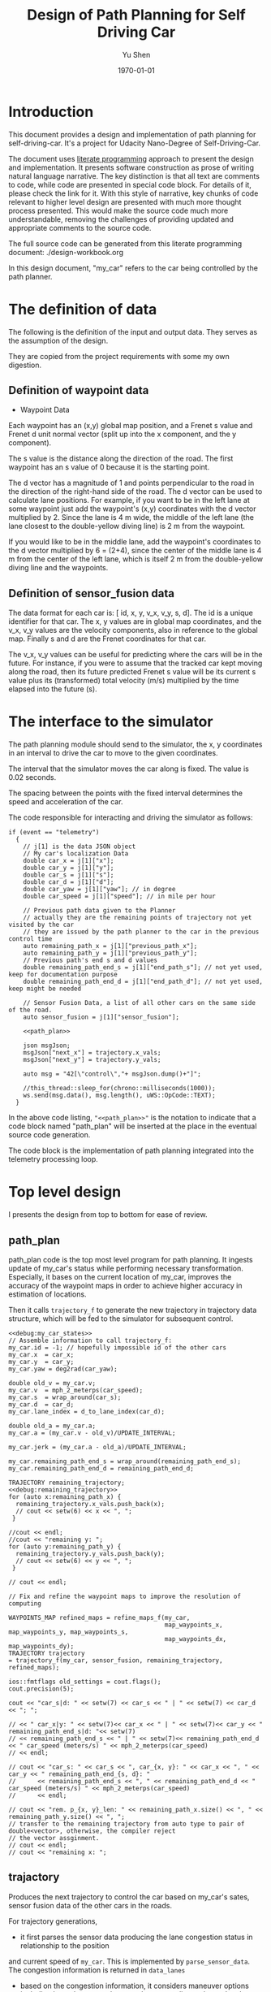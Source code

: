 #+LATEX_CLASS: article
#+LaTeX_CLASS_OPTIONS: [koma,DIV=17]
#+LaTeX_CLASS_OPTIONS: [10pt]
#+LATEX_HEADER:
#+LATEX_HEADER_EXTRA:
#+DESCRIPTION:
#+KEYWORDS:
#+SUBTITLE:
#+LATEX_COMPILER: pdflatex
#+OPTIONS: toc:nil ^:nil
#+DATE: \today
#+AUTHOR: Yu Shen
#+TITLE: Design of Path Planning for Self Driving Car

* Introduction

This document provides a design and implementation of path planning for self-driving-car. It's a project
for Udacity Nano-Degree of Self-Driving-Car.

The document uses [[https://en.wikipedia.org/wiki/Literate_programming][literate programming]] approach to present the
design and implementation. It presents software construction as prose of writing natural language narrative.
The key distinction is that all text are comments to code, while code are presented in special code block.
For details of it, please check the link for it.
With this style of narrative, key chunks of code relevant to higher level design are presented with
much more thought process presented. This would make the source code much more understandable, removing the challenges of providing
updated and appropriate comments to the source code.

The full source code can be generated from this literate programming document: ./design-workbook.org

In this design document, "my_car" refers to the car being controlled by the path planner.


* The definition of data

  The following is the definition of the input and output data. They serves as the assumption of the
  design.

  They are copied from the project requirements with some my own digestion.

** Definition of waypoint data
- Waypoint Data
Each waypoint has an (x,y) global map position, and a Frenet s value and Frenet d unit normal vector (split up into the x component, and the y component).

The s value is the distance along the direction of the road.
The first waypoint has an s value of 0 because it is the starting point.

The d vector has a magnitude of 1 and
points perpendicular to the road in the direction of the right-hand side of the road.
The d vector can be used to calculate lane positions.
For example, if you want to be in the left lane at some waypoint
just add the waypoint's (x,y) coordinates with the d vector multiplied by 2.
Since the lane is 4 m wide,
the middle of the left lane (the lane closest to the double-yellow diving line) is 2 m
from the waypoint.

If you would like to be in the middle lane,
add the waypoint's coordinates to the d vector multiplied by 6 = (2+4),
since the center of the middle lane is 4 m from the center of the left lane,
which is itself 2 m from the double-yellow diving line and the waypoints.

** Definition of sensor_fusion data
The data format for each car is:
[ id, x, y, v_x, v_y, s, d].
The id is a unique identifier for that car.
The x, y values are in global map coordinates, and
the v_x, v_y values are the velocity components, also in reference to the global map.
Finally s and d are the Frenet coordinates for that car.

The v_x, v_y values can be useful for predicting where the cars will be in the future.
For instance, if you were to assume that the tracked car kept moving along the road,
then its future predicted Frenet s value will be its current s value
plus its (transformed) total velocity (m/s) multiplied by the time elapsed into the future (s).

* The interface to the simulator

  The path planning module should send to the simulator,
  the x, y coordinates in an interval to drive the car to move to the given coordinates.

  The interval that the simulator moves the car along is fixed. The value is 0.02 seconds.

  The spacing between the points with the fixed interval determines the speed and acceleration of the
  car.

  The code responsible for interacting and driving the simulator as follows:

  #+NAME:driving-simulator
  #+BEGIN_SRC C++ :noweb tangle :tangle
    if (event == "telemetry")
      {
        // j[1] is the data JSON object
        // My car's localization Data
        double car_x = j[1]["x"];
        double car_y = j[1]["y"];
        double car_s = j[1]["s"];
        double car_d = j[1]["d"];
        double car_yaw = j[1]["yaw"]; // in degree
        double car_speed = j[1]["speed"]; // in mile per hour

        // Previous path data given to the Planner
        // actually they are the remaining points of trajectory not yet visited by the car
        // they are issued by the path planner to the car in the previous control time
        auto remaining_path_x = j[1]["previous_path_x"];
        auto remaining_path_y = j[1]["previous_path_y"];
        // Previous path's end s and d values
        double remaining_path_end_s = j[1]["end_path_s"]; // not yet used, keep for documentation purpose
        double remaining_path_end_d = j[1]["end_path_d"]; // not yet used, keep might be needed

        // Sensor Fusion Data, a list of all other cars on the same side of the road.
        auto sensor_fusion = j[1]["sensor_fusion"];

        <<path_plan>>

        json msgJson;
        msgJson["next_x"] = trajectory.x_vals;
        msgJson["next_y"] = trajectory.y_vals;

        auto msg = "42[\"control\","+ msgJson.dump()+"]";

        //this_thread::sleep_for(chrono::milliseconds(1000));
        ws.send(msg.data(), msg.length(), uWS::OpCode::TEXT);
      }
  #+END_SRC

  In the above code listing, ="<<path_plan>>"= is the notation to indicate that a code block named "path_plan" will be inserted at the place in
  the eventual source code generation.

  The code block is the implementation of path planning integrated into the telemetry processing loop.


* Top level design

  I presents the design from top to bottom for ease of review.

** path_plan
path_plan code is the top most level program for path planning.
   It ingests update of my_car's status while performing necessary transformation.
   Especially, it bases on the current location of my_car, improves the accuracy of the waypoint maps in order to achieve higher accuracy in
   estimation of locations.

   Then it calls =trajectory_f= to generate the new trajectory in trajectory data structure, which will be fed to the simulator for subsequent
   control.

#+NAME:path_plan
#+BEGIN_SRC C++ :noweb tangle :tangle
  <<debug:my_car_states>>
  // Assemble information to call trajectory_f:
  my_car.id = -1; // hopefully impossible id of the other cars
  my_car.x  = car_x;
  my_car.y  = car_y;
  my_car.yaw = deg2rad(car_yaw);

  double old_v = my_car.v;
  my_car.v  = mph_2_meterps(car_speed);
  my_car.s  = wrap_around(car_s);
  my_car.d  = car_d;
  my_car.lane_index = d_to_lane_index(car_d);

  double old_a = my_car.a;
  my_car.a = (my_car.v - old_v)/UPDATE_INTERVAL;

  my_car.jerk = (my_car.a - old_a)/UPDATE_INTERVAL;

  my_car.remaining_path_end_s = wrap_around(remaining_path_end_s);
  my_car.remaining_path_end_d = remaining_path_end_d;

  TRAJECTORY remaining_trajectory;
  <<debug:remaining_trajectory>>
  for (auto x:remaining_path_x) {
    remaining_trajectory.x_vals.push_back(x);
    // cout << setw(6) << x << ", ";
   }

  //cout << endl;
  //cout << "remaining y: ";
  for (auto y:remaining_path_y) {
    remaining_trajectory.y_vals.push_back(y);
    // cout << setw(6) << y << ", ";
   }

  // cout << endl;

  // Fix and refine the waypoint maps to improve the resolution of computing

  WAYPOINTS_MAP refined_maps = refine_maps_f(my_car,
                                             map_waypoints_x, map_waypoints_y, map_waypoints_s,
                                             map_waypoints_dx, map_waypoints_dy);
  TRAJECTORY trajectory
  = trajectory_f(my_car, sensor_fusion, remaining_trajectory, refined_maps);
#+END_SRC

#+NAME:debug:my_car_states
#+BEGIN_SRC C++ :noweb yes :tangle :exports none :main no
ios::fmtflags old_settings = cout.flags();
cout.precision(5);

cout << "car_s|d: " << setw(7) << car_s << " | " << setw(7) << car_d << "; ";

// << " car_x|y: " << setw(7)<< car_x << " | " << setw(7)<< car_y << " remaining_path_end_s|d: "<< setw(7)
// << remaining_path_end_s << " | " << setw(7)<< remaining_path_end_d << " car_speed (meters/s) " << mph_2_meterps(car_speed)
// << endl;

// cout << "car_s: " << car_s << ", car_{x, y}: " << car_x << ", " << car_y << " remaining_path_end_{s, d}: "
//      << remaining_path_end_s << ", " << remaining_path_end_d << " car_speed (meters/s) " << mph_2_meterps(car_speed)
//      << endl;
#+END_SRC

#+NAME:debug:remaining_trajectory
#+BEGIN_SRC C++ :noweb yes :tangle :exports none :main no
// cout << "rem. p_{x, y}_len: " << remaining_path_x.size() << ", " << remaining_path_y.size() << ", ";
// transfer to the remaining trajectory from auto type to pair of double<vector>, otherwise, the compiler reject
// the vector assginment.
// cout << endl;
// cout << "remaining x: ";
#+END_SRC

** trajactory

   Produces the next trajectory to control the car based on my_car's sates, sensor fusion data of the other cars in the roads.

   For trajectory generations,
- it first parses the sensor data producing the lane congestion status in relationship to the position
and current speed of =my_car=. This is implemented by =parse_sensor_data=. The congestion information is returned in =data_lanes=

- based on the congestion information, it considers maneuver options including keep the current lane, or change to adjacent lanes. It selects the
  option with the least cost. This is implemented by =maneuver=. The decision is returned in =decision=.

- the rest of the code, generate the trajectory for the selected decision.

The decision is defined in terms of the lane to change to, the speed to use, etc.

The new trajectory is formed by combing the first portion of the remaining trajectory that had been fed to the simulator, and additional trajectory
points. Special caution is made to make smooth transition from the previously planned trajectory and the additional points.

The smoothness is realized using spline routine with two points from the end of adopted previous trajectory
and two points dictated by the maneuver decision.

With the 4 seeding points, two spline lines are generated
in terms of functions from frenet s coordinate value to the corresponding x, and y coordinate values respectively.

The purpose of the above scheme is to generate speed control spaced trajectory points. Another series of s coordinate values corresponding to the number
of additional trajectory points is generated such that the length between consecutive s $\delta s$ value would satisfy with the following:


\begin{eqnarray}
\label{eq:1}
\delta s & = & v \cdot \delta t
\end{eqnarray}

where $v$ is the expected velocity for my_car for the segment on frenet coordinate, and $\delta t$ is the time interval which simulator updates the car's
position.

The expected velocity for segment is calculated based the starting velocity from at the start of the adopted remaining trajectory,
in the series of segment, each segment would increment a delta. The value of the delta is empirically determined to avoid increasing too abruptly, not as to generate the feeling of jerk to the
passengers in the car. The increment would become zero when the speed reaches the target speed. The target speed is the speed at the end of the new trajectory.

This algorithm may not be accurate. Sometimes, it may still lead to jerk, and often it may be drive the car too slow.

The following approximation might work better:

\begin{eqnarray}
\label{eq:2}
\delta v & = & \frac{(v_{end} -v_{start}} {n}
\end{eqnarray}

where $\delat v$ is the increment in velocity, $v_{start}$ the starting speed of my_car at the start of the adopted remaining trajectory.
$v_{end}$ the expected speed of my_car at the end of the new trajectory.

$v_{start}$ value can be rather reliably estimated based on
the remaining trajectory data with waypoints.

It's $v_{end}$ that I may not have confidence. The current approximation may be too large often. I may revisit the related kinematics modeling.

We use the generated s sequence access the two spline functions to get the corresponding x, and y values respectively,
then the x, y value pair would be the expected additional trajectory.

Finally, we join the adopted portion of the remaining trajectory and the newly generated trajectory.

#+NAME:trajectory
#+BEGIN_SRC C++ :noweb yes :tangle :exports none
  TRAJECTORY trajectory_f(Car my_car, SENSOR_FUSION sensor_fusion, TRAJECTORY remaining_trajectory,
                          WAYPOINTS_MAP waypoints_maps)
  {
    TRAJECTORY trajectory; // the return value

    int remaining_path_adopted_size =
      min((int)remaining_trajectory.x_vals.size(), NUM_ADOPTED_REMAINING_TRAJECTORY_POINTS);

    int new_traj_size = PLANNED_TRAJECTORY_LENGTH - remaining_path_adopted_size;
    // cout << " new_traj_size: " << new_traj_size << "; ";

    double start_time = remaining_path_adopted_size * UPDATE_INTERVAL;
    double end_time   = start_time + new_traj_size  * UPDATE_INTERVAL;

    DATA_LANES data_lanes = parse_sensor_data(my_car, sensor_fusion, start_time, end_time);

    Decision decision = maneuver(my_car, data_lanes);

    // default values for the start of the new trajectory, applicable when there is not enough remaining_trajectory
    double start_s   = my_car.s;
    double start_x   = my_car.x;
    double start_y   = my_car.y;
    double start_yaw = my_car.yaw;
    double start_v   = my_car.v;
    double start_d   = my_car.d;

    // modulate the start values of trajectory by the remaining trajectory:
    if (2 <= remaining_path_adopted_size) {
      // consider current position to be last point of previous path to be kept
      start_x          = remaining_trajectory.x_vals[remaining_path_adopted_size-1];
      start_y          = remaining_trajectory.y_vals[remaining_path_adopted_size-1];
      double start_x2  = remaining_trajectory.x_vals[remaining_path_adopted_size-2];
      double start_y2  = remaining_trajectory.y_vals[remaining_path_adopted_size-2];
      double start_yaw = atan2(start_y-start_y2,
                               start_x-start_x2);
      vector<double> frenet = getFrenet(start_x, start_y, start_yaw, waypoints_maps._x, waypoints_maps._y, waypoints_maps._s);
      start_s = frenet[0];
      start_s = wrap_around(start_s); // maybe needed
      start_d = frenet[1];

      // determine dx, dy vector from set of interpoated waypoints, with start_x, start_y as reference point;
      // since interpolated waypoints are ~1m apart and path points tend to be <0.5m apart, these
      // values can be reused for previous two points (and using the previous waypoint data may be
      // more accurate) to calculate vel_s (start_v), vel_d (start_d_dot), acc_s (s_ddot), and acc_d (d_ddot)
      int next_interp_waypoint_index = NextWaypoint(start_x, start_y, start_yaw,
                                                    waypoints_maps._x, waypoints_maps._y);
      double dx = waypoints_maps._dx[next_interp_waypoint_index - 1];
      double dy = waypoints_maps._dy[next_interp_waypoint_index - 1];
      // sx,sy vector is perpendicular to dx,dy
      double sx = -dy;
      double sy = dx;

      // calculate start_v & start_d_dot
      double vel_x1 = (start_x - start_x2) / UPDATE_INTERVAL;
      double vel_y1 = (start_y - start_y2) / UPDATE_INTERVAL;
      // want projection of xy velocity vector (V) onto S (sx,sy) and D (dx,dy) vectors, and since S
      // and D are unit vectors this is simply the dot products of V with S and V with D
      start_v = vel_x1 * sx + vel_y1 * sy;
    }

    // ********************* PRODUCE NEW PATH ***********************
    // begin by pushing the last and next-to-last point from the previous path for setting the
    // spline the last point should be the first point in the returned trajectory, but because of
    // imprecision, also add that point manually

    double prev_s = wrap_around(start_s - start_v * UPDATE_INTERVAL);
    int smallest_start_index = 0; // default 0
    if (start_s < prev_s)
      {
        smallest_start_index = 1;
        cout << "start_s <= prev_s start_s | prev_s: " << start_s << "|" << prev_s << "; ";
      }
    double prev_x, prev_y;

    // first two points of coarse trajectory, to ensure spline begins smoothly
    if (2 <= remaining_path_adopted_size) {
      prev_x = (remaining_trajectory.x_vals[remaining_path_adopted_size-2]);
      prev_y = (remaining_trajectory.y_vals[remaining_path_adopted_size-2]);
    } else {
      prev_s = wrap_around(start_s - 1);
      prev_x = start_x - cos(start_yaw);
      prev_y = start_y - sin(start_yaw);
    }

    // last two points of coarse trajectory, use target_d and current s + 30,60
    double target_1_s = (start_s + 30);
    if (MAX_S <= target_1_s)
      {
        smallest_start_index = 2;
        target_1_s -= MAX_S;
      }
    double target_d1 = lane_center_d(decision.lane_index_changed_to);
    vector<double> target_xy1 = getXY(target_1_s, target_d1, waypoints_maps._s, waypoints_maps._x, waypoints_maps._y);
    double target_1_x = target_xy1[0];
    double target_1_y = target_xy1[1];
    double target_2_s = (target_1_s + 30);
    if (MAX_S <= target_2_s)
      {
        smallest_start_index = 3;
        target_2_s -= MAX_S;
      }
    double target_d2 = target_d1;
    vector<double> target_xy2 = getXY(target_2_s, target_d2, waypoints_maps._s, waypoints_maps._x, waypoints_maps._y);
    double target_2_x = target_xy2[0];
    double target_2_y = target_xy2[1];
    vector<double> coarse_s_traj, coarse_x_traj, coarse_y_traj;

    // arrange the seeding trajectory points to ensure coarse_s_traj has increasing order
    map<string, map<string, double> > seeds =
      {
        {"prev",     {{"s", prev_s},     {"x", prev_x},     {"y", prev_y}}},
        {"start",    {{"s", start_s},    {"x", start_x},    {"y", start_y}}},
        {"target_1", {{"s", target_1_s}, {"x", target_1_x}, {"y", target_1_y}}},
        {"target_2", {{"s", target_2_s}, {"x", target_2_x}, {"y", target_2_y}}}
      };
    map<string, vector<double>* > trajs =
      {
        {"s", &coarse_s_traj},
        {"x", &coarse_x_traj},
        {"y", &coarse_y_traj}
      };

    for (string sxy: {"s", "x", "y"})
      {
        // cout << "case : " << smallest_start_index << "; ";

        cout << "re-arranged: ";
        switch (smallest_start_index)
          {
          case 0:
            for (string p: {"prev", "start", "target_1", "target_2"})
              {
                trajs[sxy]->push_back(seeds[p][sxy]);
              }
            break;
          case 1:
            for (string p: {"start", "target_1", "target_2", "prev"})
              {
                // cout << seeds[p][sxy] << ", ";
                trajs[sxy]->push_back(seeds[p][sxy]);
              }
            break;
          case 2:
            for (string p: {"target_1", "target_2", "prev", "start"})
              {
                trajs[sxy]->push_back(seeds[p][sxy]);
              }
            break;
          case 3:
            for (string p: {"target_2", "prev", "start", "target_1"})
              {
                trajs[sxy]->push_back(seeds[p][sxy]);
              }
            break;
          default:
            cout << "Illegal index of the smallest s value. ";
          }
      }
    cout << " coarse_s_traj.size(): " << coarse_s_traj.size() << "; " << endl;

    // next s values
    vector<double> interpolated_s_traj, interpolated_x_traj, interpolated_y_traj;
    double target_v = decision.projected_kinematics.v; // best_target[0][1];
    double next_s = start_s;
    // double prev_updated_s = -MAX_S; // impossibly small

    double next_v = start_v;
    const double VELOCITY_INCREMENT_LIMIT = 0.125;
    // cout << " next_v: ";
    for (int i = 0; i < new_traj_size; i++) {
      double v_incr = 0;
      next_s += next_v * UPDATE_INTERVAL;
      // prevent non-increasing s values:
      next_s = wrap_around(next_s);
      // if (next_s <= prev_updated_s)
      //   break;
      // prev_updated_s = next_s;
      // cout << setw(5) << next_v << ", ";
      interpolated_s_traj.push_back(next_s);
      if (fabs(target_v - next_v) < 2 * VELOCITY_INCREMENT_LIMIT) {
        v_incr = 0;
      } else {
        // arrived at VELOCITY_INCREMENT_LIMIT value empirically
        v_incr = (target_v - next_v)/(fabs(target_v - next_v)) * VELOCITY_INCREMENT_LIMIT;
      }
      next_v += v_incr;
    }
    cout << " coarse_s_traj: ";
    for (auto s: coarse_s_traj)
      {
        cout << s << ", ";
      }
    cout << endl;

    interpolated_x_traj = interpolate_points(coarse_s_traj, coarse_x_traj, interpolated_s_traj);
    interpolated_y_traj = interpolate_points(coarse_s_traj, coarse_y_traj, interpolated_s_traj);

    // add previous path, if any, to next path
    // Start with the adopted portion of the previous path points from last time
    for (int i = 0; i < remaining_path_adopted_size; i++) {
      trajectory.x_vals.push_back(remaining_trajectory.x_vals[i]);
      trajectory.y_vals.push_back(remaining_trajectory.y_vals[i]);
    }

    // add xy points from newly generated path
    // Fill up the rest of the points for the planner
    for (int i = 0; i < interpolated_s_traj.size(); i++) {
      trajectory.x_vals.push_back(interpolated_x_traj[i]);
      trajectory.y_vals.push_back(interpolated_y_traj[i]);
    }
    return trajectory;
  }
#+END_SRC

** parse-fusion-data

From the sensor fusion data, we Need to find the nearest vehicles in each lane in front of my_car and behind,
and also the projected nearest distance to the nearest vehicle. The nearest distance is further processed into congestion characterization.

The congestion with the nearest vehicle would be used to compute the cost of collision and buffer.

The distance would be calculated based on the time horizon when the new trajectory would start to be used, till the end of the new
trajectory.

The need for refined resolution of the distance and the time reaching the threshold.

#+NAME:parse-fusion-data-declaration
#+BEGIN_SRC C++ :noweb yes :tangle :exports none
  // Parse the sensor_fusion data
  string state_str(MANEUVER_STATE state) {
    switch(int(state)) {
    case int(KL):
      return "KL";
    case int(LCL):
      return "LCL";
    case int(LCR):
      return "LCR";
    case int(PLCL):
      return "PLCL";
    case int(PLCR):
      return "PLCR";
    default:
      return "Invalid";
    }
  }
  struct KINEMATIC_DATA {
    double a;
    double v;
    double gap_front;
    double gap_behind;
    double horizon; // evaluation horizon
  };

  struct Decision {
    int    lane_index_changed_to; // note, for prepare to change lane, it's not changed actually
    MANEUVER_STATE maneuver;
    // double velocity_delta;
    double cost;
    KINEMATIC_DATA projected_kinematics; // for key: "velocity", and "acceleration"
  };

  struct Car {
    double id;
    double x;
    double y;
    double yaw;
    double v_x;
    double v_y;
    double s;
    double d;
    double v;
    double remaining_path_end_s;
    double remaining_path_end_d;
    double a;
    double jerk;
    int    lane_index;
    bool   empty;
  };

  struct LaneData {
    Car nearest_front;
    Car nearest_back;
    // double         car_density_front;
    double gap_front; // the projected smallest distance with the car in front, depreciated
    double gap_behind; // the projected smallest distance with the car behind, depreciated
    double congestion_front;      // the congestion with the car in front
    double congestion_behind;     // the congestion with the car behind
  };

  struct DATA_LANES {
    map<int, LaneData> lanes;
    //double projected_duration;
    bool car_to_left = false;
    bool car_to_right = false;
    bool car_crashing_front_or_behind = false;
  };
  struct TRAJECTORY {
    vector<double> x_vals;
    vector<double> y_vals;
  };

  typedef vector< vector<double> > SENSOR_FUSION;
#+END_SRC

#+NAME:parse-fusion-data
#+BEGIN_SRC C++ :noweb yes :tangle :exports none
  void update_surronding(Car my_car, double congestion, int lane, DATA_LANES *data_lanes) {
    /*
      Based on the distance between the car in front, and that behind, congestion to determine the car's
      status, represented in the fields of DATA_LANES: car_crashing_front_or_behind, car_to_left, car_to_right.
     ,*/
    data_lanes-> car_crashing_front_or_behind = false;
    data_lanes-> car_to_left                  = false;
    data_lanes-> car_to_right                 = false;
    if (0.899 < congestion)
      {
      switch (my_car.lane_index - lane) {
      case 0:
        data_lanes->car_crashing_front_or_behind = true;
        break;
      case 1:
        data_lanes->car_to_left = true;
        break;
      case -1:
        data_lanes->car_to_right = true;
      default:
        break;
      }} else
      {
      // cout <<"car_{right, left, ahead}: " << data_lanes->car_to_right << ", " << data_lanes->car_to_left << ", " << data_lanes->car_crashing_front_or_behind;
      }
  }

  DATA_LANES parse_sensor_data(Car my_car, SENSOR_FUSION sensor_fusion, double start_time, double end_time)
  { /* find the nearest car in front, and behind, and find the congestion conditions in front of my_car, and behind
       for the time period of start_time and end_time.
    ,*/

    DATA_LANES data_lanes;
    for (int i = 0; i < NUM_LANES; i++)
      { // initialize the data structure with default values
      LaneData lane_data;
      data_lanes.lanes[i] = lane_data; // assume copy semantics
      data_lanes.lanes[i].nearest_back.empty = true;
      data_lanes.lanes[i].nearest_front.empty = true;
      data_lanes.lanes[i].gap_front  = SAFE_DISTANCE;
      data_lanes.lanes[i].gap_behind = SAFE_DISTANCE;
      data_lanes.lanes[i].congestion_front  = 0.0;
      data_lanes.lanes[i].congestion_behind = 0.0;
      }

    Car a_car;
    for (auto data:sensor_fusion)
      { // find the nearest in front and behind
      a_car.d     = data[6];
      if ((a_car.d < 0) || (lane_width*NUM_LANES < a_car.d))
        {
        continue;                 // ignore invalid record
        }
      a_car.id    = data[0];
      a_car.x     = data[1];
      a_car.y     = data[2];
      a_car.v_x   = data[3];
      a_car.v_y   = data[4];
      a_car.s     = data[5];

      a_car.lane_index = d_to_lane_index(a_car.d);
      a_car.v     = sqrt(pow(a_car.v_x, 2) +
                         pow(a_car.v_y, 2));
      a_car.empty = false;

      // cout << "a car at lane: " << a_car.lane_index;
      // Find the nearest cars in front of my_car, and behind:
      if (a_car.s <= my_car.s) {// there is a car behind
        if (data_lanes.lanes[a_car.lane_index].nearest_back.empty) {
          // cout << ", first registration for nearest_back ";
          data_lanes.lanes[a_car.lane_index].nearest_back        = a_car;
        } else {
          if (data_lanes.lanes[a_car.lane_index].nearest_back.s < a_car.s) {
            data_lanes.lanes[a_car.lane_index].nearest_back      = a_car;
            // cout << ", update for nearest_back ";
          }}}
      if (my_car.s <= a_car.s) { // there is a car in front
        if (data_lanes.lanes[a_car.lane_index].nearest_front.empty) {
          // cout << ", first registration for nearest_front ";
          data_lanes.lanes[a_car.lane_index].nearest_front       = a_car;
        } else {
          if (a_car.s < data_lanes.lanes[a_car.lane_index].nearest_front.s) {
            // cout << ", update for nearest_back ";
            data_lanes.lanes[a_car.lane_index].nearest_front     = a_car;
          }}}}

    // For only the legal lanes adjacent to my_car.lane_index,
    int left_lane  = my_car.lane_index -1;
    int right_lane = my_car.lane_index +1;
    // cout << "candidates_{left | right}_lane: " << left_lane << " | " << right_lane << "; ";
    vector<int> lanes_interested = {my_car.lane_index};
    if (0 <= left_lane)         lanes_interested.push_back(left_lane);
    if (right_lane < NUM_LANES) lanes_interested.push_back(right_lane);
    for (auto lane:lanes_interested) {
      cout << "interested lane: " << lane << "; ";
      if (!data_lanes.lanes[lane].nearest_back.empty)
        {
          cout << " back congestion: ";
          double congestion = congestion_f(my_car, data_lanes.lanes[lane].nearest_back, start_time, end_time);
          data_lanes.lanes[lane].congestion_behind = congestion;
          update_surronding(my_car, congestion, lane, &data_lanes);
        }
      if (!data_lanes.lanes[lane].nearest_front.empty)
        {
          cout << " front congestion: ";
          double congestion = congestion_f(data_lanes.lanes[lane].nearest_front, my_car, start_time, end_time);
          data_lanes.lanes[lane].congestion_front = congestion;
          update_surronding(my_car, congestion, lane, &data_lanes);
        }
    }
    return data_lanes;
  }
#+END_SRC
** congestion characterization

   This models the congestion condition between two cars, the front and the behind, on the same lane, supposing if my_car would be in that lane.

   The function returns the congestion coefficient between the two cars.

   Here is more motivation discussion:

Simpply considering the shortest distance between two car is not enough. The time to reach the low limit of distance also matter. The sooner to reach, the worst.
So in terms of cost, I can expression the cost inversely proportional to the time reaching the low limit, and the distance at the time.

For the case, when the front car is faster, then the time is at the start of the trajectory, and the distance is at the time of the trajectory start.

For the case, when the front car is slower, the distance is going to reduce over time further. So I can only measure when the time
the distance becomes not acceptable.

   #+NAME:congestion
   #+BEGIN_SRC C++ :noweb yes :tangle :exports none
     double start_distance_congestion(double dist_start)
     {
       return exp(-max(dist_start/SAFE_DISTANCE, 0.0) );
     }

     const double SAFE_DISTANCE_CONGESTION = start_distance_congestion(SAFE_DISTANCE);
     double threshold_congestion(double time_threshold, double start_time)
     {
       double damper = SAFE_DISTANCE_CONGESTION/exp(-start_time);
       // adjust the congestion for this case,
       // to be comparable with that computed by start_distance_congestion
       // if time_threshold == start_time,
       // then the congestion would be equal to start_distance_congestion(SAFE_DISTANCE)
       double c = damper * exp(-time_threshold);
       return c;
     }

     double congestion_f(Car front, Car behind, double start_time, double end_time)
     { // returns the congestion coefficient between the two cars.
       // To simplify, assume they have zero acceleration
       double c = 0.0;
       double dist_start = (front.s - behind.s) + (front.v - behind.v)*start_time;
       if (behind.v <= front.v)
         {
           c = start_distance_congestion(dist_start); //exp(-max(dist_start, 0.0)*start_time);
           cout << " start_time: " << setw(5) << start_time << ", front faster, dist_start: "
                << setw(7) << dist_start << " c: " << setw(7) << c << "; ";
         } else
         { // behind.v > front.v
           if (dist_start <= SAFE_DISTANCE)
             {
               double punish_weight = 1.01; // punish further this case

               c = punish_weight * start_distance_congestion(dist_start);
               cout <<  " start_time: " << setw(5) << start_time
                    << ", front slower and start with less safe distance, dist_start: "
                    << setw(7) << dist_start <<  " c: " << setw(7) << c <<"; ";
             } else
             { // dist_start > SAFE_DISTANCE
               // with equation:
               // dist = (front.s - behind.s) + (front.v - behind.v)* t = SAFE_DISTANCE
               // time_threshold should be when the projected distance between the front and the behind
               // would equal to SAFE_DISTANCE
               double time_threshold = (SAFE_DISTANCE - (front.s - behind.s)) / (front.v - behind.v);
               cout << "front slower, and start wtih more than safe distance, time_threshold: "
                    << setw(7) << time_threshold << " c: " << setw(7) << c <<"; ";
               assert(start_time <= time_threshold); // by the model's reasoning
               c = threshold_congestion(time_threshold, start_time);
             }
         }
       return c;
     }
   #+END_SRC

** evaluate_decision
** maneuver

   This is the top level program to consider applicable options and select the one with the lowest cost.

The structure Decision represent all the consequence of a maneuver decision including
- the targeted acceleration,
- lane changed into, etc.

#+NAME:maneuver
#+BEGIN_SRC C++ :noweb no :tangle :exports none
  Decision maneuver(Car my_car, DATA_LANES data_lanes) {
    vector<MANEUVER_STATE> states;
    if (!data_lanes.car_crashing_front_or_behind) {
      states.push_back(KL);
    }
    // starting from 0, from the left most to the right most
    if (0 < my_car.lane_index) {// change to left lane possible
      if (!data_lanes.car_to_left) {
        states.push_back(LCL);
      }
    }
    if (my_car.lane_index < NUM_LANES-1) { // change to right lane possible
      if (!data_lanes.car_to_right) {
        states.push_back(LCR);
      }
    }
    map<MANEUVER_STATE, Decision> decisions;
    for (auto proposed_state:states) {
      Decision a_decision = evaluate_decision(proposed_state, my_car, data_lanes);
      cout << setw(5) << state_str(proposed_state) << ", cost: "
           << setw(5) <<  a_decision.cost << " | ";
      decisions[proposed_state] = a_decision;
    }

    Decision decision = min_map_element(decisions)->second;
    cout << "Sel. man.: "  << setw(5) << state_str(decision.maneuver);
    // << ", cost: " << setw(7) << decision.cost << " ";
    cout << endl; // end of displaying cost evaluations
    return decision;
  }
#+END_SRC

** evaluate_decision

This function drives the computation of the costs of the options.

#+NAME:evaluate_decision
#+BEGIN_SRC C++ :noweb yes :tangle :exports none

  Decision evaluate_decision(MANEUVER_STATE proposed_state, Car my_car, DATA_LANES data_lanes) {
    Decision decision = project_maneuver(proposed_state, my_car, data_lanes);
    decision.cost = calculate_cost(decision, my_car, data_lanes);
    return decision;
  }
#+END_SRC

*** project_maneuver:
Compute the decision should the maneuver is performed.

#+NAME:project_maneuver
#+BEGIN_SRC C++ :noweb yes :tangle :exports none
  Decision project_maneuver(MANEUVER_STATE proposed_state, Car my_car, DATA_LANES data_lanes) {
    Decision decision;
    int changed_lane = my_car.lane_index;

    switch(int(proposed_state)) {
    case int(KL):
      decision.projected_kinematics = kinematic_required_in_front(my_car, data_lanes, my_car.lane_index);
      decision.lane_index_changed_to = my_car.lane_index;
      break;
    case int(LCL):
      changed_lane = my_car.lane_index-1;
      decision.projected_kinematics = kinematic_required_in_front(my_car, data_lanes, changed_lane);
      decision.lane_index_changed_to = changed_lane;
      break;
    case int(LCR):
      changed_lane = my_car.lane_index+1;
      decision.projected_kinematics = kinematic_required_in_front(my_car, data_lanes, changed_lane);
      decision.lane_index_changed_to = changed_lane;
      break;
    case int(PLCL):
      decision.lane_index_changed_to = my_car.lane_index;
      // no lane change yet, but evaluate with the proposed change
      decision.projected_kinematics = kinematic_required_behind(my_car, data_lanes, my_car.lane_index -1);
      break;
    case int(PLCR):
      decision.lane_index_changed_to = my_car.lane_index;
      // no lane change yet, but evaluate with the proposed change
      decision.projected_kinematics = kinematic_required_behind(my_car, data_lanes, my_car.lane_index +1);
      break;
    default:
      cout << "Not supported proposed state: " << proposed_state << endl;
      break;
    };
    decision.maneuver = proposed_state;
    cout // <<  "prop. man.: "
         << setw(5) << state_str(decision.maneuver) << ", " << " to: " << decision.lane_index_changed_to << ", ";
    return decision;              // this decision's state needs to be evaluated
  }
#+END_SRC
*** kinematic_required_in_front

    Calculate at the start of new trajectory, the required and permitted (maximum) acceleration and speed.

    It's not reasonable to expect the car to accelerate/deacceleration within one update interval. This is the root cause of
    the car jerks too often. It's reasonable to assume that a car would be able to adjust the speed in a few seconds.
    I'd experiment with 5 seconds. I call this the planning horizon. I should use consistently wherever applicable.
    This is the time period that a reasonable car should be adjust its speed to the range desirable.

    I may want to change the gap_front to be constant of the current update

#+NAME:kinematic_required_in_front
#+BEGIN_SRC C++ :noweb yes :tangle :exports none


  KINEMATIC_DATA kinematic_required_in_front
  (Car my_car, DATA_LANES data_lanes, int lane_changed_to) {
    KINEMATIC_DATA kinematic;
    kinematic.v = SPEED_LIMIT; // assuming there is no car in front.
    kinematic.horizon = 200*UPDATE_INTERVAL; // 4 seconds
    double projected_my_car_s    = my_car.s + kinematic.horizon*(my_car.v + kinematic.v)/2;
    double projected_front_car_s
      = data_lanes.lanes[lane_changed_to].nearest_front.s
      + kinematic.horizon*data_lanes.lanes[lane_changed_to].nearest_front.v;
    double gap_front = projected_front_car_s - projected_my_car_s;
    if (!data_lanes.lanes[lane_changed_to].nearest_front.empty && (gap_front < SAFE_DISTANCE))
    //if (0.3 < data_lanes.lanes[lane_changed_to].congestion_front)
      {
        kinematic.v = data_lanes.lanes[lane_changed_to].nearest_front.v;
      }
    kinematic.a = (kinematic.v - my_car.v)/kinematic.horizon;
    return kinematic;
  }
#+END_SRC

#+NAME:projected_gap
#+BEGIN_SRC C++ :noweb yes :tangle :exports none
  double projected_gap_front(double front_s, double front_v,
                             double behind_s, double behind_v, double behind_a,
                             double delta_t)
  {
    double gap = front_s - behind_s + (front_v - behind_v)*delta_t +
      - 0.5*behind_a*(delta_t * delta_t) - VEHICLE_LENGTH;
    return gap;
  }

  double projected_gap_behind(double behind_s, double behind_v,
                              double front_s, double front_v, double front_a,
                              double delta_t)
  {
    double gap = front_s - behind_s + (front_v - behind_v)*delta_t +
      + 0.5*front_a*(delta_t * delta_t) - VEHICLE_LENGTH;
    return gap;
  }
  void update_gaps_in_kinematic(Car front, Car my_car, Car behind,
                                double horizon, KINEMATIC_DATA *kinematic)
  {
    kinematic->horizon = horizon;
    if (behind.empty) {
      kinematic->gap_behind = SAFE_DISTANCE; // extremely large
    } else {
      kinematic->gap_behind =
        projected_gap_behind(behind.s, behind.v, my_car.s, kinematic->v, kinematic->a, kinematic->horizon);
    }
    if (front.empty) {
      kinematic->gap_front = SAFE_DISTANCE; // extremely large
    } else {
      kinematic->gap_front =
        projected_gap_front(front.s, front.v, my_car.s, kinematic->v, kinematic->a, kinematic->horizon);
    }
  }

#+END_SRC


*** kinematic_required_behind

    #+NAME:kinematic_required_behind
    #+BEGIN_SRC C++ :noweb yes :tangle :exports none
      //map<string, double>
      KINEMATIC_DATA kinematic_required_behind
      (Car my_car, DATA_LANES data_lanes, int lane_index) {
        KINEMATIC_DATA kinematic;
        if (data_lanes.lanes[lane_index].nearest_back.empty) {
          kinematic.a = my_car.a;
          kinematic.v = my_car.v;
        } else {
          double gap_behind = my_car.s - data_lanes.lanes[lane_index].nearest_back.s;
          if (gap_behind <= 0) { // invalid with assumption that the other car is behind
            kinematic.a = my_car.a;
            kinematic.v = my_car.v;
          } else {
            double delta_v =
              my_car.v - data_lanes.lanes[lane_index].nearest_back.v;
            double min_acceleration_pushed_by_nearest_back =
              (delta_v*delta_v)/(2*gap_behind);
            kinematic.a =
              min(min_acceleration_pushed_by_nearest_back,
                  my_car.a + MAX_ACCELERATION_DELTA_METERS_PER_UPDATE_INTERVAL);
            kinematic.v = min(data_lanes.lanes[lane_index].nearest_front.v,
                              my_car.v + kinematic.a * UPDATE_INTERVAL); // kinematic.v is used per UPDATE_INTERVAL
          }}
        update_gaps_in_kinematic(data_lanes.lanes[lane_index].nearest_front,
                                 my_car,
                                 data_lanes.lanes[lane_index].nearest_back,
                                 10*UPDATE_INTERVAL, &kinematic);
        return kinematic;
      }
    #+END_SRC

*** calculate_cost
#+NAME:calculate_cost
#+BEGIN_SRC C++ :noweb yes :tangle :exports none
  double calculate_cost(Decision decision, Car my_car, DATA_LANES data_lanes) {
    // cout << " lane: " << decision.lane_index_changed_to;
    double collision_cost         = COLLISION_C *   collision_cost_f(decision, my_car, data_lanes);
    double inefficiency_cost      = EFFICIENCY_C *  inefficiency_cost_f(decision, my_car, data_lanes);
    double buffer_cost            = DANGER_C *      buffer_cost_f(decision, my_car, data_lanes);
    double not_middle_cost        = NOT_MIDDLE_C *  not_middle_cost_f(decision, my_car, data_lanes);
    double lane_change_extra_cost = LANE_CHANGE_C * lane_change_extra_cost_f(my_car, decision);
    double cost
      = collision_cost + buffer_cost + inefficiency_cost + not_middle_cost + lane_change_extra_cost;
    cout << "coll. c: " << setw(3) << collision_cost << " buf. c: " << setw(3) << buffer_cost
         << " ineff. c: " << setw(3) << inefficiency_cost << ", ";
    return cost;
  }
#+END_SRC

*** collision_cost

    Use the current acceleration and velocity of my_car to asses collision risk in more realistic than using those the projected ones.

#+NAME:collision_cost
#+BEGIN_SRC C++ :noweb yes :tangle :exports none
  vector<double> solv_2nd_degree_poly(double a, double b, double c) {
    double d  = sqrt(b*b -4*a*c);
    double s1 = (-b + d)/(2*a);
    double s2 = (-b - d)/(2*a);
    return {s1, s2};
  }

  double collision_time_in_future(double a, double b, double c, double horizon) {
    vector<double> candidates = solv_2nd_degree_poly(a, b, c);
    double s0 = candidates[0] + horizon;
    double s1 = candidates[1] + horizon;
    double s  = SAFE_DISTANCE;
    if (0 <= s0) {
      s = s0;
    }
    if ((0 <= s1) && (s1 < s)) {
      s = s1;
    }
    return s;
  }

  double collision_cost_f(Decision decision, Car my_car, DATA_LANES data_lanes) {
    double front_collision_cost  = 0;
    double behind_collision_cost = 0;
    double gap_front_0  = SAFE_DISTANCE;
    double gap_behind_0 = SAFE_DISTANCE;

    if (!data_lanes.lanes[decision.lane_index_changed_to].nearest_front.empty) {
      gap_front_0 = (data_lanes.lanes[decision.lane_index_changed_to].nearest_front.s - my_car.s);
    }

    if (!data_lanes.lanes[decision.lane_index_changed_to].nearest_back.empty) {
      gap_behind_0 = (my_car.s - data_lanes.lanes[decision.lane_index_changed_to].nearest_back.s);
    }
    // cout << " lane studied: " << decision.lane_index_changed_to << ", ";

    // if ((SAFE_DISTANCE <= decision.projected_kinematics.gap_front) &&
    //     (SAFE_DISTANCE <= decision.projected_kinematics.gap_behind)) {
    //   // for the case, when there is no car in front or behind
    //   return 0;
    // }
    if (data_lanes.car_crashing_front_or_behind)
      {
        return 1.0;
      } else
      {
        return 0.0;
      }
    // if ((SAFE_DISTANCE <= gap_front_0) &&
    //     (SAFE_DISTANCE <= gap_behind_0)) {
    //   // for the case, when there is no car in front or behind
    //   // cout << "gap_front_0: " << setw(7) << gap_front_0 << "; ";
    //   return 0;
    // }
    // if (gap_front_0  < BUFFER_ZONE ||
    //     gap_behind_0 < BUFFER_ZONE) {
    //   cout << " too close, ";
    //   return 2.0;
    // }

    // evaluate collision risk with the projected accelerate and speed
    // over a period of horizon
    // double a_f = 0.5*decision.projected_kinematics.a;
    // double a_f   = 0.5*my_car.a;
    // // double b_f = decision.projected_kinematics.v
    // double b_f   = my_car.v
    //   - data_lanes.lanes[decision.lane_index_changed_to].nearest_front.v;
    // double c_f   = my_car.s
    //   - data_lanes.lanes[decision.lane_index_changed_to].nearest_front.s + VEHICLE_LENGTH;
    // double front_collision_time
    //   //  = collision_time_in_future(a_f, b_f, c_f, decision.projected_kinematics.horizon);
    //   = collision_time_in_future(a_f, b_f, c_f, 0.0);

    // front_collision_cost = exp(-pow(front_collision_time, 2));
    // cout << " coll. in front in " << front_collision_time << " sec. ";

    // // double a_b = 0.5*decision.projected_kinematics.a;
    // double a_b = 0.5*my_car.a;
    // // double b_b = decision.projected_kinematics.v
    // double b_b = my_car.v
    //   - data_lanes.lanes[decision.lane_index_changed_to].nearest_back.v;
    // double c_b = my_car.s
    //   - data_lanes.lanes[decision.lane_index_changed_to].nearest_back.s - VEHICLE_LENGTH;
    // double behind_collision_time
    //   //  = collision_time_in_future(a_b, b_b, c_b, decision.projected_kinematics.horizon);
    //   = collision_time_in_future(a_b, b_b, c_b, 0.0);
    // behind_collision_cost = exp(-pow(behind_collision_time, 2));
    // // cout << " coll. behind in " << behind_collision_time << " sec. ";

    // double cost = front_collision_cost + 1.0*behind_collision_cost; // rear collision is less risky
    // return cost;
  }

  // I'm confused with case of PLCL, and PLCR, on which lane, the collision risk is accessed?
  // It should be on the current lane, not the contemplating lane.
  // Need to double check.
#+END_SRC

*** inefficiency_cost
#+NAME:inefficiency_cost
#+BEGIN_SRC C++ :noweb yes :tangle :exports none
  double inefficiency_cost_f(Decision decision, Car my_car, DATA_LANES data_lanes) {
    double projected_v = decision.projected_kinematics.v;
    // expect the speed can match SPEED_LIMIT in 1 UPDATE_INTERVAL seconds
    // just relatively compare
    double cost = pow((SPEED_LIMIT - projected_v)/SPEED_LIMIT, 2);
    return cost;
  }
#+END_SRC

*** buffer_cost

#+NAME:buffer_cost
#+BEGIN_SRC C++ :noweb yes :tangle :exports none
  double buffer_cost_f(Decision decision, Car my_car, DATA_LANES data_lanes)
  { // express the requirements that both the gap_front and gap_behind should be
    // larger or equal to SAFE_DISTANCE.

    // assume gap_front and gap_behind are non-negative
    // double cost_front = 0;
    // if (data_lanes.lanes[my_car.lane_index].gap_front < SAFE_DISTANCE)
    //   {
    //   cost_front = exp(-data_lanes.lanes[my_car.lane_index].gap_front);
    //   }
    // double cost_behind = 0;
    // if (data_lanes.lanes[my_car.lane_index].gap_behind < SAFE_DISTANCE)
    //   {
    //     cost_behind = exp(-data_lanes.lanes[my_car.lane_index].gap_behind);
    //   }
    double cost_front  = data_lanes.lanes[decision.lane_index_changed_to].congestion_front;
    double cost_behind = data_lanes.lanes[decision.lane_index_changed_to].congestion_behind;
    return cost_front + 1.0 * cost_behind; // might want to consider if the gap_front should have bigger weight.
  }
#+END_SRC

calculate_cost:
Considering all possible costs:
- collision
- buffer_cost
- inefficiency_cost
- discomfort_cost (maybe)

add them together.

The data required:
- future speed of my_car with the maneuver, based on the projected acceleration
- distance to the car in front, or behind (closest_approach), based on data_lanes
- the time to collision, based on the projected acceleration and data_lanes


*** not-middle-cost

#+NAME:not-middle-cost
#+BEGIN_SRC C++ :noweb yes :tangle :exports none
  double not_middle_cost_f(Decision decision, Car my_car, DATA_LANES data_lanes) {
    // favor the middle lane, to have more options to change lane when needed
    return logistic(fabs(decision.lane_index_changed_to - 2));
  }
#+END_SRC

*** lane_change_extra_cost_f

#+NAME:lane_change_extra_cost_f
#+BEGIN_SRC C++ :noweb yes :tangle :exports none
  double lane_change_extra_cost_f(Car my_car, Decision decision) {
    if ((decision.maneuver == LCL) || (decision.maneuver == LCR))
      return exp(-fabs(my_car.v));
    else
      return 0;
  }
#+END_SRC


* Performance

  The path planner can drive the car to run full lapse of the track. Most of the time the car runs steady.
But sometimes, it has problem of exceeding the speed limits, and may have some exceeding the jerk limit.

Eventually, the car would stop with the simulator showing a message "Max Jerk Exceeded".
This is a problem that I have not figured out how to resolve it.

* Further investigation

1. Need to explore how to have better algorithm of the speed control to avoid the problems of exceeding jerk limit.
2. Investigate the solutions to the problem that the car would eventually stall with message of "Max Jerk Exceeded".


** Overall design decisions

   - Use meter per seconds to measure speed
     As the measure of distance and speed from fusion data is in meters, and the update interval
     is in seconds (0.02 seconds).
     The exception is the measurement of the speed of "my_car" (the car being controlled),
   it's speed is in mph (mile per hour).

** Control Parameters

   There are mainly two control choices at the each interval (UPDATE_INTERVAL seconds):
   - lane
   - acceleration/deceleration

   Changing lane would be desirable if the controlled car have to severely slowdow or even being crashed in the current line.
   The acceleration/deceleration should be adjusted to be safe, fast and comfortable.

   The seems that changing lane is more fundamental maneuver, I'll focus on it while assuming a constant acceleration/deceleration
   for now. Given the short interval of UPDATE_INTERVAL second control interval, it may be OK to assume small constant acceleration/deceleration.
   The assumption has been partially confirmed in experiment.
   The acceleration/deceleration is assumed to be (+2.24m/s^2 or -2.24/s^2).

   The high level code will reflect two control parameters in anticipation for fuller refined implementation.
** Selection of Lane

   Assuming the acceleration/deceleration controlled to maximize the speed within legal limit, the major consideration of selection of a lane,
   is to avoid collision without too much slowing down. Given other considerations being equal, changing lane may involve additional collision
   risk, and overhead.

   Therefore, the control problem would be modeled by cost function, and the control solution should have the lowest cost among all the legal lane choices.
   The cost function would have the following components:
   - collision cost
   - changing lane cost
*** Collision Cost
    The collision cost reflects the risks of collision.
    The risk of collision has 4 scenarios:
    - Longitudinal collision:
      - collision with the car in front
      - collision by the car in the back
    - Lateral collision:
      - collision by the car in the left
      - collision by the car in the right

    The longitudinal collision can be characterized the overlapping of vehicles' body from the moment of evaluation to the foreseeable future.

*** Changing lane cost

    Changing lane cost may have one major components and one minor component.
    The major components is the lateral collision risk. It will be proportional to the collision cost then.

    The minor component is the overhead and discomfort caused. This is hard to estimate. It will be assumed as a constant for now.

** Avoiding lateral collision and interference

   It's not desirable to be next to another car in the adjacent lane.
   This problem can only solved by adjusting the acceleration/deceleration.
   Thus, this is a case that should be considered with adjustment of acceleration/deceleration.

   It will be less likely, and will be a refinement to do in the future.


* Code

** Decorations
   Necessary decorations to make the code compile.

   #+NAME:decorations
   #+BEGIN_SRC C++ :noweb yes :tangle :exports none
     #include <assert.h> // #include <assert> does not work, why?

     #include <iomanip>

     #include <fstream>

     #include <iostream>

     #include <math.h>
     #include <uWS/uWS.h>
     #include <chrono>
     #include <iostream>
     #include <thread>
     #include <vector>
     #include "Eigen-3.3/Eigen/Core"
     #include "Eigen-3.3/Eigen/QR"
     #include "json.hpp"

     #include "spline.h"
     #include "parameters.h"
     #include "utils.h"

     using namespace std;

     // for convenience
     using json = nlohmann::json;

   #+END_SRC
** Interaction with Simulator
*** check if simulator sends data

** types-related
#+NAME:types-related
#+BEGIN_SRC C++ :noweb yes :tangle :exports none
  enum DIRECTION {LEFT = 1, RIGHT = 2};

  enum MANEUVER_STATE {KL=1, LCL=2, LCR=3, PLCL=4, PLCR=5};

#+END_SRC

** car-constants
#+NAME:car-constants
#+BEGIN_SRC C++ :noweb yes :tangle ./src/parameters.h :exports none :main no
  #ifndef PARAMETERS
  #define PARAMETERS

  /*
    parameters.h
    The parameters for path planning design.

  ,*/
  const double METERS_PER_SECOND_IN_MPH = 1609.344/3600;
  double mph_2_meterps(double mph) {
    double meter_per_seconds = mph*METERS_PER_SECOND_IN_MPH;
    return meter_per_seconds;
  }
  const double SPEED_LIMIT = mph_2_meterps(49.0); // mph the top speed allowed
  const int NUM_LANES = 3;
  // The max s value before wrapping around the track back to 0
  const double MAX_S = 6945.554;

  const double VEHICLE_LENGTH = 3.0; // meters, 23 meters is the maximum vehicle length, according to California highway standard
  // const double BUFFER_ZONE = 10*VEHICLE_LENGTH;
  const double NEARBY = 1*VEHICLE_LENGTH; // metres, very near to my_car

  const double UPDATE_INTERVAL = 0.02; // seconds, the interval to update maneuver decision

  const int PLANNED_TRAJECTORY_LENGTH = 50; // 3; // the length of the planned trajectory fed to the simulator
  // In the current implementation, PLANNED_TRAJECTORY_LENGTH cannot be larger than 10. It might be a bug in the implementation.
  const int NUM_ADOPTED_REMAINING_TRAJECTORY_POINTS = 50; // 3, 30;
  // the length of the first portion of the remaining trajectory (previous_path)
  // from experiment, it seems 25 might be too few when the CPU is busy.

  const double VELOCITY_INCREMENT_LIMIT = 0.07; // 0.125;

  const double MAX_ACCELERATION_METERS_PER_SECOND_SQUARE = 10; // meter/s^2
  const double MAX_VELOCITY_DELTA_PRE_UPDATE_INTERVAL
  = MAX_ACCELERATION_METERS_PER_SECOND_SQUARE * UPDATE_INTERVAL;
  // const double MAX_VELOCITY_DELTA_PRE_UPDATE_INTERVAL = 0.015; // The above seems too big still

  const double MAX_JERK_METERS_PER_SECOND_CUBIC = 10; // meter/s^3
  const double MAX_ACCELERATION_DELTA_METERS_PER_UPDATE_INTERVAL
  = MAX_JERK_METERS_PER_SECOND_CUBIC * UPDATE_INTERVAL;
  const double COLLISION_C  = .1E6f;
  const double DANGER_C     = .1E7f;
  const double EFFICIENCY_C = .1E3f;
  const double NOT_MIDDLE_C = .1E1f;
  const double LANE_CHANGE_C= .1E4f;
  const double NEAR_ZERO = .1E-1f;
  const double DESIRED_TIME_BUFFER = 10; // seconds, according to http://copradar.com/redlight/factors/ ; change from 30 to 10 for better differentiation
  const double SAFE_DISTANCE = 120.0; // meters, huge number for indefinite futrue time

  const double LANE_CHANGE_INERTIA_C = 1000.0;

  #endif
#+END_SRC

** car-parameters
#+NAME:car-parameters
#+BEGIN_SRC C++ :noweb yes :tangle :exports none
  // double ref_val = MAX_VELOCITY_DELTA_PRE_PLANNING_INTERVAL; // initial
  Car my_car;
  my_car.a = 0;
  my_car.jerk = 0;

#+END_SRC
** support-to-maneuver

#+NAME:support-to-maneuver
#+BEGIN_SRC C++ :noweb yes :tangle :exports none
  template <typename T>
  void vector_remove(vector<T> & a_vector, T value) {
    a_vector.erase(std::remove(a_vector.begin(), a_vector.end(), value), a_vector.end());
  }

  template <typename T>
  typename T::iterator min_map_element(T& m) {
    return min_element(m.begin(), m.end(),
                       [](typename T::value_type& l,
                          typename T::value_type& r) -> bool { return l.second.cost < r.second.cost; });
  }

  // constexpr unsigned int str2int(const char* str, int h = 0)
  // {
  //   return !str[h] ? 5381 : (str2int(str, h+1) * 33) ^ str[h];
  // }

#+END_SRC

** interpolate_points_function

#+NAME:interpolate_points_function
    #+BEGIN_SRC C++ :noweb yes :tangle :exports none
  vector<double> interpolate_points(vector<double> pts_x, vector<double> pts_y,
                                    vector<double> eval_at_x) {
    // uses the spline library to interpolate points connecting a series of x and y values
    // output is spline evaluated at each eval_at_x point

    if (pts_x.size() != pts_y.size()) {
      cout << "ERROR! SMOOTHER: interpolate_points size mismatch between pts_x and pts_y" << endl;
      return { 0 };
    }

    tk::spline s;
    s.set_points(pts_x,pts_y);    // currently it is required that X is already sorted
    vector<double> output;
    for (double x: eval_at_x) {
      output.push_back(s(x));
    }
    return output;
  }

  vector<double> interpolate_points(vector<double> pts_x, vector<double> pts_y,
                                    double interval, int output_size) {
    // uses the spline library to interpolate points connecting a series of x and y values
    // output is output_size number of y values beginning at y[0] with specified fixed interval

    if (pts_x.size() != pts_y.size()) {
      cout << "ERROR! SMOOTHER: interpolate_points size mismatch between pts_x and pts_y" << endl;
      return { 0 };
    }

    tk::spline s;
    s.set_points(pts_x,pts_y);    // currently it is required that X is already sorted
    vector<double> output;
    for (int i = 0; i < output_size; i++) {
      output.push_back(s(pts_x[0] + i * interval));
    }
    return output;
  }
    #+END_SRC


** main

*** load-waypoint-data

Here are the data from the map file:

  - vector<double> map_waypoints_x;
  - vector<double> map_waypoints_y;
  - vector<double> map_waypoints_s;
  - vector<double> map_waypoints_dx;
  - vector<double> map_waypoints_dy;

#+NAME:load-waypoint-data
#+BEGIN_SRC C++ :noweb yes :tangle :exports none
// Load up map values for waypoint's x,y,s and d normalized normal vectors
  vector<double> map_waypoints_x;
  vector<double> map_waypoints_y;
  vector<double> map_waypoints_s;
  vector<double> map_waypoints_dx;
  vector<double> map_waypoints_dy;

  // Waypoint map to read from
  string map_file_ = "../data/highway_map.csv";
  ifstream in_map_(map_file_.c_str(), ifstream::in);

  string line;
  while (getline(in_map_, line)) {
  	istringstream iss(line);
  	double x;
  	double y;
  	float s;
  	float d_x;
  	float d_y;
  	iss >> x;
  	iss >> y;
  	iss >> s;
  	iss >> d_x;
  	iss >> d_y;
  	map_waypoints_x.push_back(x);
  	map_waypoints_y.push_back(y);
  	map_waypoints_s.push_back(s);
  	map_waypoints_dx.push_back(d_x);
  	map_waypoints_dy.push_back(d_y);
  }
#+END_SRC

*** refine_maps

    Improve the resolution of waypoint maps.

#+NAME:refine_maps
#+BEGIN_SRC C++ :noweb yes :tangle :exports none

  struct WAYPOINTS_MAP {
    vector<double> _x;
    vector<double> _y;
    vector<double> _s;
    vector<double> _dx;
    vector<double> _dy;
  };

  // vector<double> interpolate_points(vector<double> pts_x, vector<double> pts_y,
  //                                   double interval, int output_size) {
  //   // uses the spline library to interpolate points connecting a series of x and y values
  //   // output is output_size number of y values beginning at y[0] with specified fixed interval

  //   if (pts_x.size() != pts_y.size()) {
  //     cout << "ERROR! SMOOTHER: interpolate_points size mismatch between pts_x and pts_y" << endl;
  //     return { 0 };
  //   }

  //   tk::spline s;
  //   s.set_points(pts_x,pts_y);    // currently it is required that X is already sorted
  //   vector<double> output;
  //   for (int i = 0; i < output_size; i++) {
  //     output.push_back(s(pts_x[0] + i * interval));
  //   }
  //   return output;
  // }

  int NUM_WAYPOINTS_BEHIND = 5;
  int NUM_WAYPOINTS_AHEAD  = 5;

  WAYPOINTS_MAP refine_maps_f(Car my_car, vector<double> map_waypoints_x, vector<double> map_waypoints_y, vector<double> map_waypoints_s,
                              vector<double> map_waypoints_dx, vector<double> map_waypoints_dy) {
    // ********************* CONSTRUCT INTERPOLATED WAYPOINTS OF NEARBY AREA **********************
    int num_waypoints = map_waypoints_x.size();
    int next_waypoint_index = NextWaypoint(my_car.x, my_car.y, my_car.yaw,
                                           map_waypoints_x, map_waypoints_y);
    vector<double> coarse_waypoints_s, coarse_waypoints_x, coarse_waypoints_y,
    coarse_waypoints_dx, coarse_waypoints_dy;
    for (int i = -NUM_WAYPOINTS_BEHIND; i < NUM_WAYPOINTS_AHEAD; i++) {
      // for smooting, take so many previous and so many subsequent waypoints
      int idx = (next_waypoint_index+i) % num_waypoints;
      if (idx < 0) {
        // correct for wrap
        idx += num_waypoints;
      }
      // correct for wrap in s for spline interpolation (must be continuous)
      double current_s = map_waypoints_s[idx];
      double base_s    = map_waypoints_s[next_waypoint_index];
      if ((i < 0) && (base_s < current_s)) {
        current_s -= MAX_S;
      }
      if (i > 0 && current_s < base_s) {
        current_s += MAX_S;
      }
      coarse_waypoints_s.push_back(current_s);
      coarse_waypoints_x.push_back(map_waypoints_x[idx]);
      coarse_waypoints_y.push_back(map_waypoints_y[idx]);
      coarse_waypoints_dx.push_back(map_waypoints_dx[idx]);
      coarse_waypoints_dy.push_back(map_waypoints_dy[idx]);
    }

    // extrapolate to higher resolution

    double dist_inc = 0.5; // interpolated parameters, 0.5 meters
    int num_interpolation_points = (coarse_waypoints_s[coarse_waypoints_s.size()-1] - coarse_waypoints_s[0]) / dist_inc;
    // The last s minus the first s, divided by dist_inc, so it's the number of segments of dist_inc, between the beginning and the end.

    WAYPOINTS_MAP refined_maps;
    refined_maps._s.push_back(coarse_waypoints_s[0]);
    for (int i = 1; i < num_interpolation_points; i++) {
      refined_maps._s.push_back(coarse_waypoints_s[0] + i * dist_inc);
    }

    refined_maps._x  = interpolate_points(coarse_waypoints_s, coarse_waypoints_x,  dist_inc, num_interpolation_points);
    refined_maps._y  = interpolate_points(coarse_waypoints_s, coarse_waypoints_y,  dist_inc, num_interpolation_points);
    refined_maps._dx = interpolate_points(coarse_waypoints_s, coarse_waypoints_dx, dist_inc, num_interpolation_points);
    refined_maps._dy = interpolate_points(coarse_waypoints_s, coarse_waypoints_dy, dist_inc, num_interpolation_points);

    // refined_maps._s  = map_waypoints_s;
    // refined_maps._x  = map_waypoints_x;
    // refined_maps._y  = map_waypoints_y;
    // refined_maps._dx = map_waypoints_dx;
    // refined_maps._dy = map_waypoints_dy;

    return refined_maps;
  }

  // Next to resolve the compilation dependency.

#+END_SRC

*** onHttpRequest

#+NAME:onHttpRequest
#+BEGIN_SRC C++ :noweb yes :tangle :exports none
  // We don't need this since we're not using HTTP but if it's removed the
  // program
  // doesn't compile :-(
  h.onHttpRequest([](uWS::HttpResponse *res, uWS::HttpRequest req, char *data,
                     size_t, size_t) {
    const std::string s = "<h1>Hello world!</h1>";
    if (req.getUrl().valueLength == 1) {
      res->end(s.data(), s.length());
    } else {
      // i guess this should be done more gracefully?
      res->end(nullptr, 0);
    }
  });
#+END_SRC
*** Connection and Disconnection Handling

#+NAME:on_connection_handling
#+BEGIN_SRC C++ :noweb yes :tangle :exports none
h.onConnection([&h](uWS::WebSocket<uWS::SERVER> ws, uWS::HttpRequest req) {
    std::cout << "Connected!!!" << std::endl;
  });

  h.onDisconnection([&h](uWS::WebSocket<uWS::SERVER> ws, int code,
                         char *message, size_t length) {
    ws.close();
    std::cout << "Disconnected" << std::endl;
  });
#+END_SRC

*** main
#+NAME:main.cpp
#+BEGIN_SRC C++ :noweb yes :tangle ./src/main.cpp :exports none
  <<decorations>>
  <<types-related>>
  <<interpolate_points_function>>
  <<parse-fusion-data-declaration>>
  <<projected_gap>>
  <<congestion>>
  <<parse-fusion-data>>
  <<support-to-maneuver>>
  <<lane_keep_cost>>
  <<lane_change_cost>>
  <<kinematic_required_in_front>>
  <<kinematic_required_behind>>
  <<project_maneuver>>
  <<logistic>>
  <<collision_cost>>
  <<buffer_cost>>
  <<inefficiency_cost>>
  <<not-middle-cost>>
  <<lane_change_extra_cost_f>>
  <<calculate_cost>>
  <<evaluate_decision>>
  <<maneuver>>
  <<refine_maps>>
  <<trajectory>>

  int main() {
    <<load-waypoint-data>>
    <<car-parameters>>

    int update_count = 0; // used to debug to capture the first trace
    uWS::Hub h;
    h.onMessage([&map_waypoints_x, &map_waypoints_y, &map_waypoints_s, &map_waypoints_dx,
                 &map_waypoints_dy, &my_car, &update_count]
                (uWS::WebSocket<uWS::SERVER> ws, char *data, size_t length, uWS::OpCode opCode) {
      // "42" at the start of the message means there's a websocket message event.
      // The 4 signifies a websocket message
      // The 2 signifies a websocket event
      //auto sdata = string(data).substr(0, length);
      //cout << sdata << endl;
      if (length && length > 2 && data[0] == '4' && data[1] == '2') {
        auto s = hasData(data);
        if (s != "") {
          auto j = json::parse(s);
          string event = j[0].get<string>();
          <<driving-simulator>>
        } else {
          // Manual driving
          std::string msg = "42[\"manual\",{}]";
          ws.send(msg.data(), msg.length(), uWS::OpCode::TEXT);
        }
      }
    });

    <<onHttpRequest>>
    <<on_connection_handling>>
    int port = 4567;
    if (h.listen(port)) {
      std::cout << "Listening to port " << port << std::endl;
    } else {
      std::cerr << "Failed to listen to port" << std::endl;
      return -1;
    }
    h.run();
  }
#+END_SRC

* Reminder: need to deal with case when there is no car in front or back
  Here are the cases that I have considered:
  - acceleration_required_behind
  - acceleration_required_in_front
  - collision_cost
  - buffer_cost
  -

    The inefficiency cost should not have dependancy to cars in front or behind.

* Whether I should make data lanes persistent to achieve acceleration and data smoothing?


* Done

Add the design of using the first part of the remaining trajectory, and the associated time delay.

Note, in my implementation, I might need to introduce the concept and value of the start of new trajectory,
  as I'm using the first part of remaining trajectory, which takes some time, thus the position of the other vehicles,
as well as Ego's new trajectory should start at the time after those adopted remaining trajectory being used up.
  Each point in the trajectory spans UPDATE_INTERVAL, then the time it would be:
  UPDATE_INTERVAL * NUM_ADOPTED_REMAINING_TRAJECTORY_POINTS

Note, the concept of PLANNING horizon may need to be questioned, I revert back the preference of using UPDATE_INTERVAL as the base.

Note, I may need to evaluate the cost/risk in terms of multiple interval of horizon, beyond just one interval.
This might be the intuition of "PLANNING" concept. But it's not just not large interval of PLANNING.

The current approach of using initial speed of ref_val to create the spacing in the trajectory, especially assume that the speed is
constant! The example's approach might be more reasonable.

* Todo

Now the problem of not considering to change the lanes has been solved.

There is another problem that it hesitate to change lane, and may not determined to change.
Also the lane line is not quite persistent.

May need to consider the duration to be larger to provide more realistic view of the surrounding.
Need to fix the problem that the maneuver selection does not make sense, by reviewing the cost functions' design.

#+NAME:shortest_path
#+BEGIN_SRC C++ :noweb yes :tangle :exports none :main no
double shortest_distance(Car front, Car behind, double start_time, double end_time)
{ // compute the shortest distance between the car in front and the behind from start_time to end_time.
  // To simplify, assume they have zero acceleration
  double dist;
  if (front.v <= behind.v)
    {// the shortest distance would be at the end_time, with the distance will decrease from the start_time to end_time
      dist = (front.s - behind.s) + (front.v - behind.v)*end_time;
    } else
    { // the shortest would be at the start_time
      dist = (front.s - behind.s) + (front.v - behind.v)*start_time;
    }
  return max(dist, 0.0); // ensure that it's non-negative. when it's negative, it's already way too close.
}

#+END_SRC

#+NAME:old-kinematic_required_in_front
#+BEGIN_SRC C++ :noweb yes :tangle :exports none :main no
const double SPEED_ADJUSTMENT_PERIOD = 30; // seconds
double const ONE_OVER_ADJUSTMENT_INTERVAL_SQUARE =
  1/(SPEED_ADJUSTMENT_PERIOD * SPEED_ADJUSTMENT_PERIOD);
double const ONE_OVER_ADJUSTMENT_INTERVAL = 1/SPEED_ADJUSTMENT_PERIOD;

// KINEMATIC_DATA kinematic_required_in_front
// (Car my_car, DATA_LANES data_lanes, int lane_changed_to) {
//   KINEMATIC_DATA kinematic;
//   // double acceleration;
//   double extra_speed_allowed = SPEED_LIMIT - my_car.v;
//   double speed_limit_allowed_acceleration =
//     extra_speed_allowed * ONE_OVER_ADJUSTMENT_INTERVAL;
//   double feasible_acceleration;
//   // double target_v = SPEED_LIMIT;

//   if (data_lanes.lanes[lane_changed_to].nearest_front.empty) {
//     feasible_acceleration = speed_limit_allowed_acceleration;
//     // effective no consideration of the car in frontfs
//   } else {
//     double gap_front = data_lanes.lanes[lane_changed_to].nearest_front.s - my_car.s;
//       // data_lanes.lanes[lane_changed_to].gap_front;
//     double available_room = gap_front - BUFFER_ZONE;
//     feasible_acceleration =
//       available_room * ONE_OVER_ADJUSTMENT_INTERVAL_SQUARE - my_car.v * ONE_OVER_ADJUSTMENT_INTERVAL;
//   }
//   if (feasible_acceleration <= 0) {
//     kinematic.a = feasible_acceleration;
//     // collision is happening at the time, deceleration immediately
//     // The time is at the end of the adopted remaining trajectory, and
//     // the start of new planned trajectory
//   } else { // 0 < feasible_acceleration
//     if (speed_limit_allowed_acceleration < 0) { // speeding over limit
//       double acceleration_delta
//         = min(fabs(my_car.a - speed_limit_allowed_acceleration),
//               MAX_ACCELERATION_DELTA_METERS_PER_UPDATE_INTERVAL);
//       kinematic.a = my_car.a - acceleration_delta;
//     } else { // 0 <= speed_limit_allowed_acceleration and 0 < feasible_acceleration
//       kinematic.a
//         = min(min(speed_limit_allowed_acceleration,
//                              feasible_acceleration),
//               my_car.a + MAX_ACCELERATION_DELTA_METERS_PER_UPDATE_INTERVAL);
//     }}
//   // Consider the sensed car in front may not be far away
//   // The Ego's speed shall be at most than that of the car in front
//   kinematic.v = min(data_lanes.lanes[lane_changed_to].nearest_front.v,
//                  my_car.v + kinematic.a * UPDATE_INTERVAL); // kinematic.v is used per UPDATE_INTERVAL

//   update_gaps_in_kinematic(data_lanes.lanes[lane_changed_to].nearest_front,
//                            my_car,
//                            data_lanes.lanes[lane_changed_to].nearest_back,
//                            10*UPDATE_INTERVAL, &kinematic);
//   return kinematic;
// }
#+END_SRC
